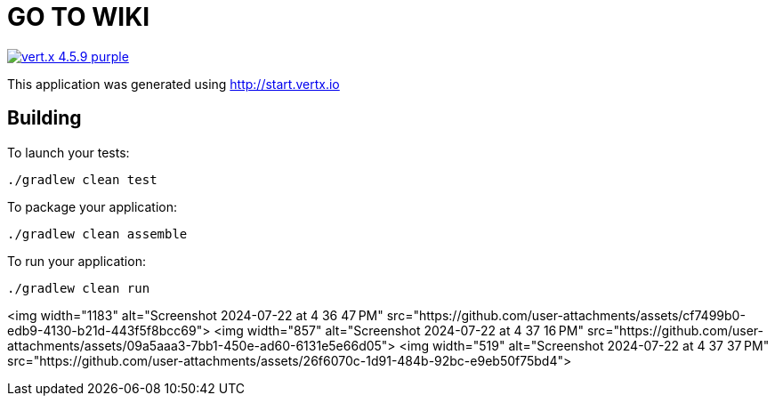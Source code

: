 = GO TO WIKI  

image:https://img.shields.io/badge/vert.x-4.5.9-purple.svg[link="https://vertx.io"]

This application was generated using http://start.vertx.io

== Building

To launch your tests:
```
./gradlew clean test
```

To package your application:
```
./gradlew clean assemble
```

To run your application:
```
./gradlew clean run
```

<img width="1183" alt="Screenshot 2024-07-22 at 4 36 47 PM" src="https://github.com/user-attachments/assets/cf7499b0-edb9-4130-b21d-443f5f8bcc69">
<img width="857" alt="Screenshot 2024-07-22 at 4 37 16 PM" src="https://github.com/user-attachments/assets/09a5aaa3-7bb1-450e-ad60-6131e5e66d05">
<img width="519" alt="Screenshot 2024-07-22 at 4 37 37 PM" src="https://github.com/user-attachments/assets/26f6070c-1d91-484b-92bc-e9eb50f75bd4">

